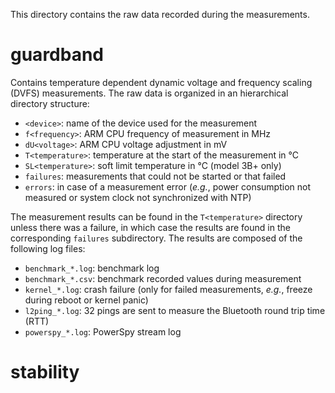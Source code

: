 This directory contains the raw data recorded during the measurements.

* guardband
Contains temperature dependent dynamic voltage and frequency scaling (DVFS) measurements.
The raw data is organized in an hierarchical directory structure:

- ~<device>~: name of the device used for the measurement
- ~f<frequency>~: ARM CPU frequency of measurement in MHz
- ~dU<voltage>~: ARM CPU voltage adjustment in mV
- ~T<temperature>~: temperature at the start of the measurement in °C
- ~SL<temperature>~: soft limit temperature in °C (model 3B+ only)
- ~failures~: measurements that could not be started or that failed
- ~errors~: in case of a measurement error (/e.g./, power consumption not measured or system clock not synchronized with NTP)

The measurement results can be found in the ~T<temperature>~ directory unless there was a failure, in which case the results are found in the corresponding ~failures~ subdirectory.
The results are composed of the following log files:

- ~benchmark_*.log~: benchmark log
- ~benchmark_*.csv~: benchmark recorded values during measurement
- ~kernel_*.log~: crash failure (only for failed measurements, /e.g./, freeze during reboot or kernel panic)
- ~l2ping_*.log~: 32 pings are sent to measure the Bluetooth round trip time (RTT)
- ~powerspy_*.log~: PowerSpy stream log

* stability
